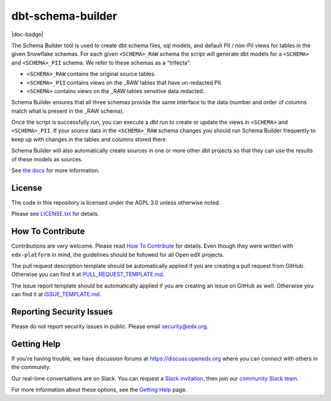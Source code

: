 dbt-schema-builder
=============================

|pypi-badge| |travis-badge| |codecov-badge| |doc-badge| |pyversions-badge|
|license-badge|

The Schema Builder tool is used to create dbt schema files, sql models, and
default PII / non-PII views for tables in the given Snowflake schemas. For
each given ``<SCHEMA>_RAW`` schema the script will generate dbt models for a
``<SCHEMA>`` and ``<SCHEMA>_PII`` schema. We refer to these schemas as a
"trifecta".

* ``<SCHEMA>_RAW`` contains the original source tables.
* ``<SCHEMA>_PII`` contains views on the _RAW tables that have un-redacted PII.
* ``<SCHEMA>`` contains views on the _RAW tables sensitive data redacted.

Schema Builder ensures that all three schemas provide the same interface to the
data (number and order of columns match what is present in the _RAW schema).

Once the script is successfully run, you can execute a `dbt run` to create or
update the views in ``<SCHEMA>`` and ``<SCHEMA>_PII``. If your source data in
the ``<SCHEMA>_RAW`` schema changes you should run Schema Builder frequently
to keep up with changes in the tables and columns stored there.

Schema Builder will also automatically create sources in one or more other dbt
projects so that they can use the results of these models as sources.

See `the docs <https://dbt-schema-builder.readthedocs.io/en/latest/>`_ for more
information.


License
-------

The code in this repository is licensed under the AGPL 3.0 unless
otherwise noted.

Please see `LICENSE.txt <LICENSE.txt>`_ for details.


How To Contribute
-----------------

Contributions are very welcome.
Please read `How To Contribute <https://github.com/edx/edx-platform/blob/master/CONTRIBUTING.rst>`_ for details.
Even though they were written with ``edx-platform`` in mind, the guidelines
should be followed for all Open edX projects.

The pull request description template should be automatically applied if you are creating a pull request from GitHub. Otherwise you
can find it at `PULL_REQUEST_TEMPLATE.md <.github/PULL_REQUEST_TEMPLATE.md>`_.

The issue report template should be automatically applied if you are creating an issue on GitHub as well. Otherwise you
can find it at `ISSUE_TEMPLATE.md <.github/ISSUE_TEMPLATE.md>`_.


Reporting Security Issues
-------------------------

Please do not report security issues in public. Please email security@edx.org.


Getting Help
------------

If you're having trouble, we have discussion forums at
https://discuss.openedx.org where you can connect with others in the community.

Our real-time conversations are on Slack. You can request a `Slack
invitation`_, then join our `community Slack team`_.

For more information about these options, see the `Getting Help`_ page.

.. _Slack invitation: https://openedx-slack-invite.herokuapp.com/
.. _community Slack team: https://openedx.slack.com/
.. _Getting Help: https://openedx.org/getting-help

.. |pypi-badge| image:: https://img.shields.io/pypi/v/dbt-schema-builder.svg
    :target: https://pypi.python.org/pypi/dbt-schema-builder/
    :alt: PyPI

.. |travis-badge| image:: https://travis-ci.com/edx/dbt-schema-builder.svg?branch=master
    :target: https://travis-ci.com/edx/dbt-schema-builder
    :alt: Travis

.. |codecov-badge| image:: https://codecov.io/github/edx/dbt-schema-builder/coverage.svg?branch=master
    :target: https://codecov.io/github/edx/dbt-schema-builder?branch=master
    :alt: Codecov

.. |pyversions-badge| image:: https://img.shields.io/pypi/pyversions/dbt-schema-builder.svg
    :target: https://pypi.python.org/pypi/dbt-schema-builder/
    :alt: Supported Python versions

.. |license-badge| image:: https://img.shields.io/github/license/edx/dbt-schema-builder.svg
    :target: https://github.com/edx/dbt-schema-builder/blob/master/LICENSE.txt
    :alt: License
